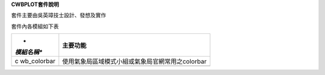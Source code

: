 .. contents::
   :depth: 3
..

**CWBPLOT套件說明**

套件主要由吳英璋技士設計、發想及實作

套件內各模組如下表

+-------------+--------------------------------------------------------+
| *           | **主要功能**                                           |
| *模組名稱** |                                                        |
+=============+========================================================+
| c           | 使用氣象局區域模式小組或氣象局官網常用之colorbar       |
| wb_colorbar |                                                        |
+-------------+--------------------------------------------------------+
|             |                                                        |
+-------------+--------------------------------------------------------+
